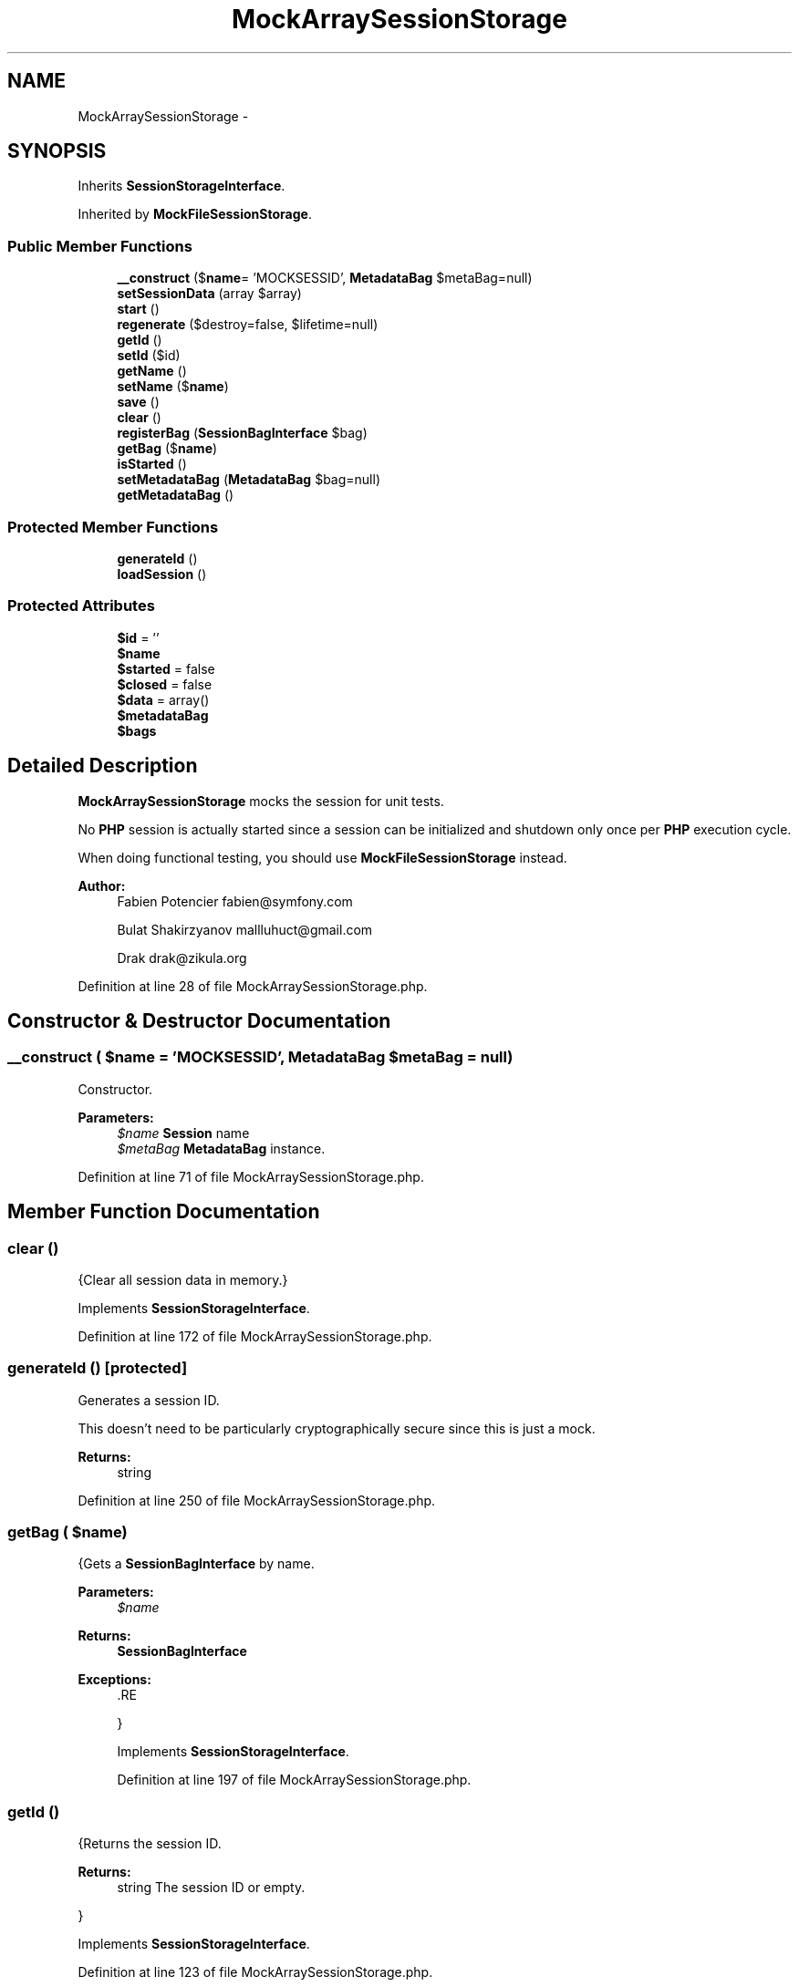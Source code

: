 .TH "MockArraySessionStorage" 3 "Tue Apr 14 2015" "Version 1.0" "VirtualSCADA" \" -*- nroff -*-
.ad l
.nh
.SH NAME
MockArraySessionStorage \- 
.SH SYNOPSIS
.br
.PP
.PP
Inherits \fBSessionStorageInterface\fP\&.
.PP
Inherited by \fBMockFileSessionStorage\fP\&.
.SS "Public Member Functions"

.in +1c
.ti -1c
.RI "\fB__construct\fP ($\fBname\fP= 'MOCKSESSID', \fBMetadataBag\fP $metaBag=null)"
.br
.ti -1c
.RI "\fBsetSessionData\fP (array $array)"
.br
.ti -1c
.RI "\fBstart\fP ()"
.br
.ti -1c
.RI "\fBregenerate\fP ($destroy=false, $lifetime=null)"
.br
.ti -1c
.RI "\fBgetId\fP ()"
.br
.ti -1c
.RI "\fBsetId\fP ($id)"
.br
.ti -1c
.RI "\fBgetName\fP ()"
.br
.ti -1c
.RI "\fBsetName\fP ($\fBname\fP)"
.br
.ti -1c
.RI "\fBsave\fP ()"
.br
.ti -1c
.RI "\fBclear\fP ()"
.br
.ti -1c
.RI "\fBregisterBag\fP (\fBSessionBagInterface\fP $bag)"
.br
.ti -1c
.RI "\fBgetBag\fP ($\fBname\fP)"
.br
.ti -1c
.RI "\fBisStarted\fP ()"
.br
.ti -1c
.RI "\fBsetMetadataBag\fP (\fBMetadataBag\fP $bag=null)"
.br
.ti -1c
.RI "\fBgetMetadataBag\fP ()"
.br
.in -1c
.SS "Protected Member Functions"

.in +1c
.ti -1c
.RI "\fBgenerateId\fP ()"
.br
.ti -1c
.RI "\fBloadSession\fP ()"
.br
.in -1c
.SS "Protected Attributes"

.in +1c
.ti -1c
.RI "\fB$id\fP = ''"
.br
.ti -1c
.RI "\fB$name\fP"
.br
.ti -1c
.RI "\fB$started\fP = false"
.br
.ti -1c
.RI "\fB$closed\fP = false"
.br
.ti -1c
.RI "\fB$data\fP = array()"
.br
.ti -1c
.RI "\fB$metadataBag\fP"
.br
.ti -1c
.RI "\fB$bags\fP"
.br
.in -1c
.SH "Detailed Description"
.PP 
\fBMockArraySessionStorage\fP mocks the session for unit tests\&.
.PP
No \fBPHP\fP session is actually started since a session can be initialized and shutdown only once per \fBPHP\fP execution cycle\&.
.PP
When doing functional testing, you should use \fBMockFileSessionStorage\fP instead\&.
.PP
\fBAuthor:\fP
.RS 4
Fabien Potencier fabien@symfony.com 
.PP
Bulat Shakirzyanov mallluhuct@gmail.com 
.PP
Drak drak@zikula.org 
.RE
.PP

.PP
Definition at line 28 of file MockArraySessionStorage\&.php\&.
.SH "Constructor & Destructor Documentation"
.PP 
.SS "__construct ( $name = \fC'MOCKSESSID'\fP, \fBMetadataBag\fP $metaBag = \fCnull\fP)"
Constructor\&.
.PP
\fBParameters:\fP
.RS 4
\fI$name\fP \fBSession\fP name 
.br
\fI$metaBag\fP \fBMetadataBag\fP instance\&. 
.RE
.PP

.PP
Definition at line 71 of file MockArraySessionStorage\&.php\&.
.SH "Member Function Documentation"
.PP 
.SS "clear ()"
{Clear all session data in memory\&.} 
.PP
Implements \fBSessionStorageInterface\fP\&.
.PP
Definition at line 172 of file MockArraySessionStorage\&.php\&.
.SS "generateId ()\fC [protected]\fP"
Generates a session ID\&.
.PP
This doesn't need to be particularly cryptographically secure since this is just a mock\&.
.PP
\fBReturns:\fP
.RS 4
string 
.RE
.PP

.PP
Definition at line 250 of file MockArraySessionStorage\&.php\&.
.SS "getBag ( $name)"
{Gets a \fBSessionBagInterface\fP by name\&.
.PP
\fBParameters:\fP
.RS 4
\fI$name\fP 
.RE
.PP
\fBReturns:\fP
.RS 4
\fBSessionBagInterface\fP
.RE
.PP
\fBExceptions:\fP
.RS 4
\fI\fP .RE
.PP
} 
.PP
Implements \fBSessionStorageInterface\fP\&.
.PP
Definition at line 197 of file MockArraySessionStorage\&.php\&.
.SS "getId ()"
{Returns the session ID\&.
.PP
\fBReturns:\fP
.RS 4
string The session ID or empty\&.
.RE
.PP
} 
.PP
Implements \fBSessionStorageInterface\fP\&.
.PP
Definition at line 123 of file MockArraySessionStorage\&.php\&.
.SS "getMetadataBag ()"
Gets the \fBMetadataBag\fP\&.
.PP
\fBReturns:\fP
.RS 4
\fBMetadataBag\fP 
.RE
.PP

.PP
Implements \fBSessionStorageInterface\fP\&.
.PP
Definition at line 237 of file MockArraySessionStorage\&.php\&.
.SS "getName ()"
{Returns the session name\&.
.PP
\fBReturns:\fP
.RS 4
mixed The session name\&.
.RE
.PP
} 
.PP
Implements \fBSessionStorageInterface\fP\&.
.PP
Definition at line 143 of file MockArraySessionStorage\&.php\&.
.SS "isStarted ()"
{Checks if the session is started\&.
.PP
\fBReturns:\fP
.RS 4
bool True if started, false otherwise\&.
.RE
.PP
} 
.PP
Implements \fBSessionStorageInterface\fP\&.
.PP
Definition at line 213 of file MockArraySessionStorage\&.php\&.
.SS "loadSession ()\fC [protected]\fP"

.PP
Definition at line 255 of file MockArraySessionStorage\&.php\&.
.SS "regenerate ( $destroy = \fCfalse\fP,  $lifetime = \fCnull\fP)"
{Regenerates id that represents this storage\&.
.PP
This method must invoke session_regenerate_id($destroy) unless this interface is used for a storage object designed for unit or functional testing where a real \fBPHP\fP session would interfere with testing\&.
.PP
Note regenerate+destroy should not clear the session data in memory only delete the session data from persistent storage\&.
.PP
Care: When regenerating the session ID no locking is involved in PHPs session design\&. See https://bugs.php.net/bug.php?id=61470 for a discussion\&. So you must make sure the regenerated session is saved BEFORE sending the headers with the new ID\&. Symfonys \fBHttpKernel\fP offers a listener for this\&. See \fBSymfony\fP\&. Otherwise session data could get lost again for concurrent requests with the new ID\&. \fBOne\fP result could be that you get logged out after just logging in\&.
.PP
\fBParameters:\fP
.RS 4
\fI$destroy\fP Destroy session when regenerating? 
.br
\fI$lifetime\fP Sets the cookie lifetime for the session cookie\&. \fBA\fP null value will leave the system settings unchanged, 0 sets the cookie to expire with browser session\&. Time is in seconds, and is not a Unix timestamp\&.
.RE
.PP
\fBReturns:\fP
.RS 4
bool True if session regenerated, false if error
.RE
.PP
\fBExceptions:\fP
.RS 4
\fI\fP .RE
.PP
} 
.PP
Implements \fBSessionStorageInterface\fP\&.
.PP
Definition at line 108 of file MockArraySessionStorage\&.php\&.
.SS "registerBag (\fBSessionBagInterface\fP $bag)"
{Registers a \fBSessionBagInterface\fP for use\&.
.PP
\fBParameters:\fP
.RS 4
\fI$bag\fP 
.RE
.PP
} 
.PP
Implements \fBSessionStorageInterface\fP\&.
.PP
Definition at line 189 of file MockArraySessionStorage\&.php\&.
.SS "save ()"
{Force the session to be saved and closed\&.
.PP
This method must invoke session_write_close() unless this interface is used for a storage object design for unit or functional testing where a real \fBPHP\fP session would interfere with testing, in which case it it should actually persist the session data if required\&.
.PP
\fBExceptions:\fP
.RS 4
\fI\fP .RE
.PP
} 
.PP
Implements \fBSessionStorageInterface\fP\&.
.PP
Definition at line 159 of file MockArraySessionStorage\&.php\&.
.SS "setId ( $id)"
{Sets the session ID\&.
.PP
\fBParameters:\fP
.RS 4
\fI$id\fP 
.RE
.PP
} 
.PP
Implements \fBSessionStorageInterface\fP\&.
.PP
Definition at line 131 of file MockArraySessionStorage\&.php\&.
.SS "setMetadataBag (\fBMetadataBag\fP $bag = \fCnull\fP)"
Sets the \fBMetadataBag\fP\&.
.PP
\fBParameters:\fP
.RS 4
\fI$bag\fP 
.RE
.PP

.PP
Definition at line 223 of file MockArraySessionStorage\&.php\&.
.SS "setName ( $name)"
{Sets the session name\&.
.PP
\fBParameters:\fP
.RS 4
\fI$name\fP 
.RE
.PP
} 
.PP
Implements \fBSessionStorageInterface\fP\&.
.PP
Definition at line 151 of file MockArraySessionStorage\&.php\&.
.SS "setSessionData (array $array)"
Sets the session data\&.
.PP
\fBParameters:\fP
.RS 4
\fI$array\fP 
.RE
.PP

.PP
Definition at line 82 of file MockArraySessionStorage\&.php\&.
.SS "start ()"
{Starts the session\&.
.PP
\fBExceptions:\fP
.RS 4
\fI\fP .RE
.PP
} 
.PP
Implements \fBSessionStorageInterface\fP\&.
.PP
Definition at line 90 of file MockArraySessionStorage\&.php\&.
.SH "Field Documentation"
.PP 
.SS "$bags\fC [protected]\fP"

.PP
Definition at line 63 of file MockArraySessionStorage\&.php\&.
.SS "$closed = false\fC [protected]\fP"

.PP
Definition at line 48 of file MockArraySessionStorage\&.php\&.
.SS "$\fBdata\fP = array()\fC [protected]\fP"

.PP
Definition at line 53 of file MockArraySessionStorage\&.php\&.
.SS "$id = ''\fC [protected]\fP"

.PP
Definition at line 33 of file MockArraySessionStorage\&.php\&.
.SS "$metadataBag\fC [protected]\fP"

.PP
Definition at line 58 of file MockArraySessionStorage\&.php\&.
.SS "$\fBname\fP\fC [protected]\fP"

.PP
Definition at line 38 of file MockArraySessionStorage\&.php\&.
.SS "$started = false\fC [protected]\fP"

.PP
Definition at line 43 of file MockArraySessionStorage\&.php\&.

.SH "Author"
.PP 
Generated automatically by Doxygen for VirtualSCADA from the source code\&.
